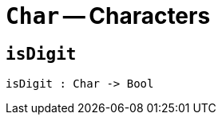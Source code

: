 // Do not edit; This file was machine-generated


[#mod-Char]
= `Char` -- Characters


[#Char_isDigit]
== `isDigit`


[listing]
isDigit : Char -> Bool

